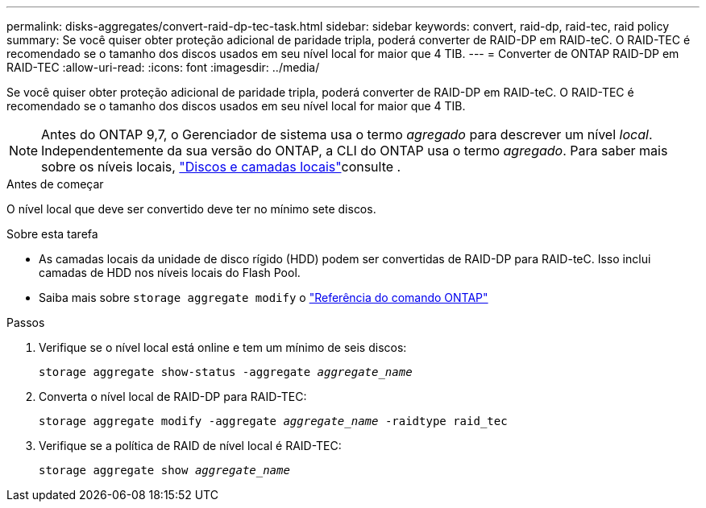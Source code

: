 ---
permalink: disks-aggregates/convert-raid-dp-tec-task.html 
sidebar: sidebar 
keywords: convert, raid-dp, raid-tec, raid policy 
summary: Se você quiser obter proteção adicional de paridade tripla, poderá converter de RAID-DP em RAID-teC. O RAID-TEC é recomendado se o tamanho dos discos usados em seu nível local for maior que 4 TIB. 
---
= Converter de ONTAP RAID-DP em RAID-TEC
:allow-uri-read: 
:icons: font
:imagesdir: ../media/


[role="lead"]
Se você quiser obter proteção adicional de paridade tripla, poderá converter de RAID-DP em RAID-teC. O RAID-TEC é recomendado se o tamanho dos discos usados em seu nível local for maior que 4 TIB.


NOTE: Antes do ONTAP 9,7, o Gerenciador de sistema usa o termo _agregado_ para descrever um nível _local_. Independentemente da sua versão do ONTAP, a CLI do ONTAP usa o termo _agregado_. Para saber mais sobre os níveis locais, link:../disks-aggregates/index.html["Discos e camadas locais"]consulte .

.Antes de começar
O nível local que deve ser convertido deve ter no mínimo sete discos.

.Sobre esta tarefa
* As camadas locais da unidade de disco rígido (HDD) podem ser convertidas de RAID-DP para RAID-teC. Isso inclui camadas de HDD nos níveis locais do Flash Pool.
* Saiba mais sobre `storage aggregate modify` o link:https://docs.netapp.com/us-en/ontap-cli/storage-aggregate-modify.html#parameter["Referência do comando ONTAP"^]


.Passos
. Verifique se o nível local está online e tem um mínimo de seis discos:
+
`storage aggregate show-status -aggregate _aggregate_name_`

. Converta o nível local de RAID-DP para RAID-TEC:
+
`storage aggregate modify -aggregate _aggregate_name_ -raidtype raid_tec`

. Verifique se a política de RAID de nível local é RAID-TEC:
+
`storage aggregate show _aggregate_name_`


